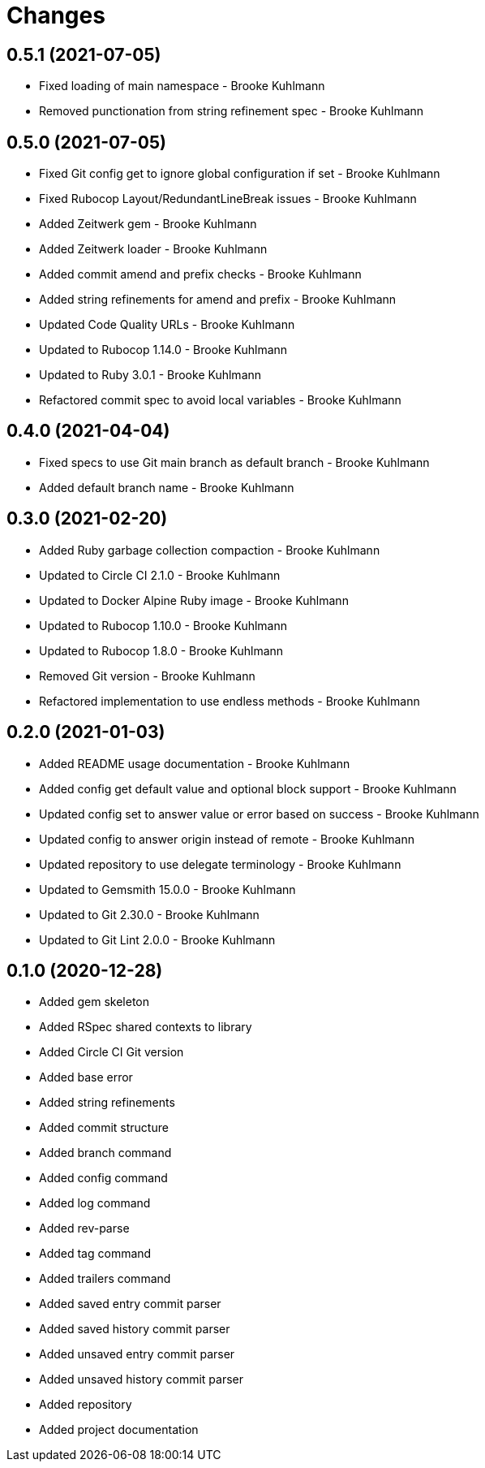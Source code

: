 = Changes

== 0.5.1 (2021-07-05)

* Fixed loading of main namespace - Brooke Kuhlmann
* Removed punctionation from string refinement spec - Brooke Kuhlmann

== 0.5.0 (2021-07-05)

* Fixed Git config get to ignore global configuration if set - Brooke Kuhlmann
* Fixed Rubocop Layout/RedundantLineBreak issues - Brooke Kuhlmann
* Added Zeitwerk gem - Brooke Kuhlmann
* Added Zeitwerk loader - Brooke Kuhlmann
* Added commit amend and prefix checks - Brooke Kuhlmann
* Added string refinements for amend and prefix - Brooke Kuhlmann
* Updated Code Quality URLs - Brooke Kuhlmann
* Updated to Rubocop 1.14.0 - Brooke Kuhlmann
* Updated to Ruby 3.0.1 - Brooke Kuhlmann
* Refactored commit spec to avoid local variables - Brooke Kuhlmann

== 0.4.0 (2021-04-04)

* Fixed specs to use Git main branch as default branch - Brooke Kuhlmann
* Added default branch name - Brooke Kuhlmann

== 0.3.0 (2021-02-20)

* Added Ruby garbage collection compaction - Brooke Kuhlmann
* Updated to Circle CI 2.1.0 - Brooke Kuhlmann
* Updated to Docker Alpine Ruby image - Brooke Kuhlmann
* Updated to Rubocop 1.10.0 - Brooke Kuhlmann
* Updated to Rubocop 1.8.0 - Brooke Kuhlmann
* Removed Git version - Brooke Kuhlmann
* Refactored implementation to use endless methods - Brooke Kuhlmann

== 0.2.0 (2021-01-03)

* Added README usage documentation - Brooke Kuhlmann
* Added config get default value and optional block support - Brooke Kuhlmann
* Updated config set to answer value or error based on success - Brooke Kuhlmann
* Updated config to answer origin instead of remote - Brooke Kuhlmann
* Updated repository to use delegate terminology - Brooke Kuhlmann
* Updated to Gemsmith 15.0.0 - Brooke Kuhlmann
* Updated to Git 2.30.0 - Brooke Kuhlmann
* Updated to Git Lint 2.0.0 - Brooke Kuhlmann

== 0.1.0 (2020-12-28)

* Added gem skeleton
* Added RSpec shared contexts to library
* Added Circle CI Git version
* Added base error
* Added string refinements
* Added commit structure
* Added branch command
* Added config command
* Added log command
* Added rev-parse
* Added tag command
* Added trailers command
* Added saved entry commit parser
* Added saved history commit parser
* Added unsaved entry commit parser
* Added unsaved history commit parser
* Added repository
* Added project documentation
